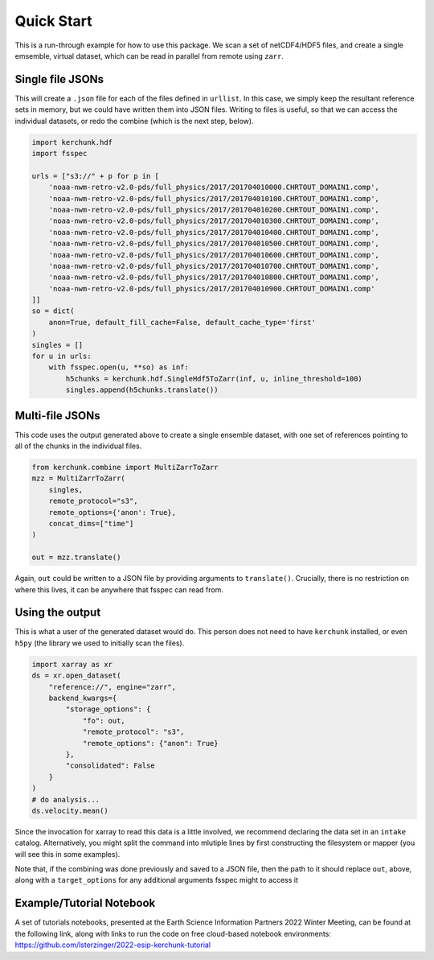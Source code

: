 Quick Start
************

This is a run-through example for how to use this package. We scan a set of netCDF4/HDF5 files,
and create a single emsemble, virtual dataset, which can be read in parallel from remote
using ``zarr``.

Single file JSONs
=================

This will create a ``.json`` file for each of the files defined in ``urllist``. In this case,
we simply keep the resultant reference sets in memory, but we could have written them into
JSON files. Writing to files is useful, so that we can access the individual datasets, or
redo the combine (which is the next step, below).

.. code-block:: python

    import kerchunk.hdf
    import fsspec

    urls = ["s3://" + p for p in [
        'noaa-nwm-retro-v2.0-pds/full_physics/2017/201704010000.CHRTOUT_DOMAIN1.comp',
        'noaa-nwm-retro-v2.0-pds/full_physics/2017/201704010100.CHRTOUT_DOMAIN1.comp',
        'noaa-nwm-retro-v2.0-pds/full_physics/2017/201704010200.CHRTOUT_DOMAIN1.comp',
        'noaa-nwm-retro-v2.0-pds/full_physics/2017/201704010300.CHRTOUT_DOMAIN1.comp',
        'noaa-nwm-retro-v2.0-pds/full_physics/2017/201704010400.CHRTOUT_DOMAIN1.comp',
        'noaa-nwm-retro-v2.0-pds/full_physics/2017/201704010500.CHRTOUT_DOMAIN1.comp',
        'noaa-nwm-retro-v2.0-pds/full_physics/2017/201704010600.CHRTOUT_DOMAIN1.comp',
        'noaa-nwm-retro-v2.0-pds/full_physics/2017/201704010700.CHRTOUT_DOMAIN1.comp',
        'noaa-nwm-retro-v2.0-pds/full_physics/2017/201704010800.CHRTOUT_DOMAIN1.comp',
        'noaa-nwm-retro-v2.0-pds/full_physics/2017/201704010900.CHRTOUT_DOMAIN1.comp'
    ]]
    so = dict(
        anon=True, default_fill_cache=False, default_cache_type='first'
    )
    singles = []
    for u in urls:
        with fsspec.open(u, **so) as inf:
            h5chunks = kerchunk.hdf.SingleHdf5ToZarr(inf, u, inline_threshold=100)
            singles.append(h5chunks.translate())


Multi-file JSONs
================

This code uses the output generated above to create a single ensemble dataset, with
one set of references pointing to all of the chunks in the individual files.

.. code-block:: python

    from kerchunk.combine import MultiZarrToZarr
    mzz = MultiZarrToZarr(
        singles,
        remote_protocol="s3",
        remote_options={'anon': True},
        concat_dims=["time"]
    )

    out = mzz.translate()

Again, ``out`` could be written to a JSON file by providing arguments to
``translate()``. Crucially, there is no restriction on where
this lives, it can be anywhere that fsspec can read from.

Using the output
================

This is what a user of the generated dataset would do. This person does not need to have
``kerchunk`` installed, or even ``h5py`` (the library we used to initially scan the files).

.. code-block:: python

    import xarray as xr
    ds = xr.open_dataset(
        "reference://", engine="zarr",
        backend_kwargs={
            "storage_options": {
                "fo": out,
                "remote_protocol": "s3",
                "remote_options": {"anon": True}
            },
            "consolidated": False
        }
    )
    # do analysis...
    ds.velocity.mean()

Since the invocation for xarray to read this data is a little involved, we recommend
declaring the data set in an ``intake`` catalog. Alternatively, you might split the command
into mlutiple lines by first constructing the filesystem or mapper (you will see this in some
examples).

Note that, if the combining was done previously and saved to a JSON file, then the path to
it should replace ``out``, above, along with a ``target_options`` for any additional
arguments fsspec might to access it

Example/Tutorial Notebook
=========================

A set of tutorials notebooks, presented at the Earth Science Information Partners 2022 Winter Meeting, can be found at the following link, along with links to run the code on free cloud-based notebook environments: https://github.com/lsterzinger/2022-esip-kerchunk-tutorial
